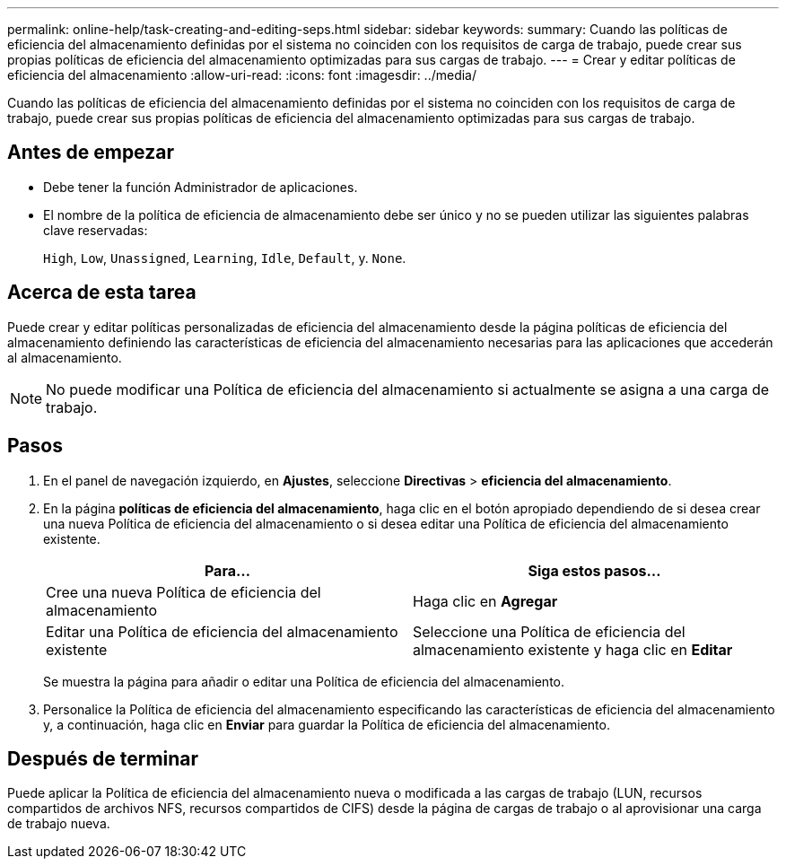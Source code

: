 ---
permalink: online-help/task-creating-and-editing-seps.html 
sidebar: sidebar 
keywords:  
summary: Cuando las políticas de eficiencia del almacenamiento definidas por el sistema no coinciden con los requisitos de carga de trabajo, puede crear sus propias políticas de eficiencia del almacenamiento optimizadas para sus cargas de trabajo. 
---
= Crear y editar políticas de eficiencia del almacenamiento
:allow-uri-read: 
:icons: font
:imagesdir: ../media/


[role="lead"]
Cuando las políticas de eficiencia del almacenamiento definidas por el sistema no coinciden con los requisitos de carga de trabajo, puede crear sus propias políticas de eficiencia del almacenamiento optimizadas para sus cargas de trabajo.



== Antes de empezar

* Debe tener la función Administrador de aplicaciones.
* El nombre de la política de eficiencia de almacenamiento debe ser único y no se pueden utilizar las siguientes palabras clave reservadas:
+
`High`, `Low`, `Unassigned`, `Learning`, `Idle`, `Default`, y. `None`.





== Acerca de esta tarea

Puede crear y editar políticas personalizadas de eficiencia del almacenamiento desde la página políticas de eficiencia del almacenamiento definiendo las características de eficiencia del almacenamiento necesarias para las aplicaciones que accederán al almacenamiento.

[NOTE]
====
No puede modificar una Política de eficiencia del almacenamiento si actualmente se asigna a una carga de trabajo.

====


== Pasos

. En el panel de navegación izquierdo, en *Ajustes*, seleccione *Directivas* > *eficiencia del almacenamiento*.
. En la página *políticas de eficiencia del almacenamiento*, haga clic en el botón apropiado dependiendo de si desea crear una nueva Política de eficiencia del almacenamiento o si desea editar una Política de eficiencia del almacenamiento existente.
+
|===
| Para... | Siga estos pasos... 


 a| 
Cree una nueva Política de eficiencia del almacenamiento
 a| 
Haga clic en *Agregar*



 a| 
Editar una Política de eficiencia del almacenamiento existente
 a| 
Seleccione una Política de eficiencia del almacenamiento existente y haga clic en *Editar*

|===
+
Se muestra la página para añadir o editar una Política de eficiencia del almacenamiento.

. Personalice la Política de eficiencia del almacenamiento especificando las características de eficiencia del almacenamiento y, a continuación, haga clic en *Enviar* para guardar la Política de eficiencia del almacenamiento.




== Después de terminar

Puede aplicar la Política de eficiencia del almacenamiento nueva o modificada a las cargas de trabajo (LUN, recursos compartidos de archivos NFS, recursos compartidos de CIFS) desde la página de cargas de trabajo o al aprovisionar una carga de trabajo nueva.
